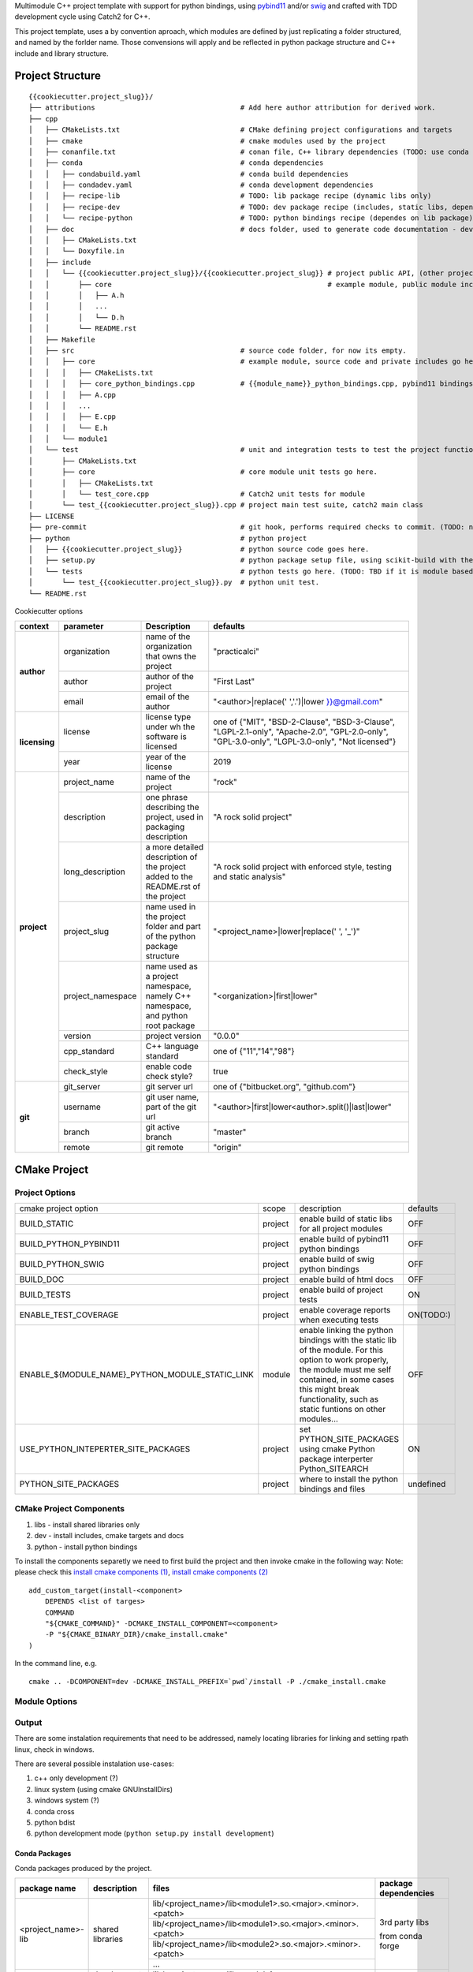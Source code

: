 

Multimodule C++ project template with support for python bindings, using pybind11_ and/or swig_ and crafted with TDD development cycle using Catch2 for C++.

This project template, uses a by convention aproach, which modules are defined by just replicating a folder structured, and named by the forlder name. 
Those convensions will apply and be reflected in python package structure and C++ include and library structure.

.. _swig: http://www.swig.org/
.. _pybind11: https://pybind11.readthedocs.io/en/stable/


Project Structure
=================


::

    {{cookiecutter.project_slug}}/
    ├── attributions                                   # Add here author attribution for derived work.
    ├── cpp
    │   ├── CMakeLists.txt                             # CMake defining project configurations and targets
    │   ├── cmake                                      # cmake modules used by the project
    │   ├── conanfile.txt                              # conan file, C++ library dependencies (TODO: use conda only)
    │   ├── conda                                      # conda dependencies
    │   │   ├── condabuild.yaml                        # conda build dependencies
    │   │   ├── condadev.yaml                          # conda development dependencies
    │   │   ├── recipe-lib                             # TODO: lib package recipe (dynamic libs only)
    │   │   ├── recipe-dev                             # TODO: dev package recipe (includes, static libs, dependes on lib package)
    │   │   └── recipe-python                          # TODO: python bindings recipe (dependes on lib package)
    │   ├── doc                                        # docs folder, used to generate code documentation - dev package
    │   │   ├── CMakeLists.txt
    │   │   └── Doxyfile.in
    │   ├── include
    │   │   └── {{cookiecutter.project_slug}}/{{cookiecutter.project_slug}} # project public API, (other project will use #include "project_name/...")
    │   │       ├── core                                                    # example module, public module includes
    │   │       │   ├── A.h
    │   │       │   ...
    │   │       │   └── D.h
    │   │       └── README.rst
    │   ├── Makefile
    │   ├── src                                        # source code folder, for now its empty.
    │   │   ├── core                                   # example module, source code and private includes go here.
    │   │   │   ├── CMakeLists.txt
    │   │   │   ├── core_python_bindings.cpp           # {{module_name}}_python_bindings.cpp, pybind11 bindings
    │   │   │   ├── A.cpp
    │   │   │   ...
    │   │   │   ├── E.cpp
    │   │   │   └── E.h
    │   │   └── module1
    │   └── test                                       # unit and integration tests to test the project functionality.
    │       ├── CMakeLists.txt
    │       ├── core                                   # core module unit tests go here.
    │       │   ├── CMakeLists.txt
    │       │   └── test_core.cpp                      # Catch2 unit tests for module
    │       └── test_{{cookiecutter.project_slug}}.cpp # project main test suite, catch2 main class
    ├── LICENSE
    ├── pre-commit                                     # git hook, performs required checks to commit. (TODO: needs to be fixed.)
    ├── python                                         # python project
    │   ├── {{cookiecutter.project_slug}}              # python source code goes here.
    │   ├── setup.py                                   # python package setup file, using scikit-build with the project CMakeFiles.txt.
    │   └── tests                                      # python tests go here. (TODO: TBD if it is module based ...)
    │       └── test_{{cookiecutter.project_slug}}.py  # python unit test.
    └── README.rst
    

Cookiecutter options

+---------------+---------------------+------------------------------------------------+----------------------------------------------------+
| context       | parameter           | Description                                    | defaults                                           |
+===============+=====================+================================================+====================================================+
|               | organization        | name of the organization that owns the project | "practicalci"                                      |
+               +---------------------+------------------------------------------------+----------------------------------------------------+
| **author**    | author              | author of the project                          | "First Last"                                       |
+               +---------------------+------------------------------------------------+----------------------------------------------------+
|               | email               | email of the author                            | "<author>|replace(' ','.')|lower }}@gmail.com"     |
+---------------+---------------------+------------------------------------------------+----------------------------------------------------+
|               |                     | license type under wh                          | one of {"MIT", "BSD-2-Clause", "BSD-3-Clause",     |
| **licensing** | license             | the software is licensed                       | "LGPL-2.1-only", "Apache-2.0", "GPL-2.0-only",     |
|               |                     |                                                | "GPL-3.0-only", "LGPL-3.0-only", "Not licensed"}   |
+               +---------------------+------------------------------------------------+----------------------------------------------------+
|               | year                | year of the license                            | 2019                                               |
+---------------+---------------------+------------------------------------------------+----------------------------------------------------+
|               | project_name        | name of the project                            | "rock"                                             |
+               +---------------------+------------------------------------------------+----------------------------------------------------+
|               | description         | one phrase describing the project,             | "A rock solid project"                             |
|               |                     | used in packaging description                  |                                                    |
+               +---------------------+------------------------------------------------+----------------------------------------------------+
|               | long_description    | a more detailed description of the project     | "A rock solid project with enforced style,         |
|               |                     | added to the README.rst of the project         | testing and static analysis"                       |
+               +---------------------+------------------------------------------------+----------------------------------------------------+
| **project**   | project_slug        | name used in the project folder and part       | "<project_name>|lower|replace(' ', '_')"           |
|               |                     | of the python package structure                |                                                    |
+               +---------------------+------------------------------------------------+----------------------------------------------------+
|               | project_namespace   | name used as a project namespace,              | "<organization>|first|lower"                       |
|               |                     | namely C++ namespace, and python root package  |                                                    |
+               +---------------------+------------------------------------------------+----------------------------------------------------+
|               | version             | project version                                | "0.0.0"                                            |
+               +---------------------+------------------------------------------------+----------------------------------------------------+
|               | cpp_standard        | C++ language standard                          | one of {"11","14","98"}                            |
+               +---------------------+------------------------------------------------+----------------------------------------------------+
|               | check_style         | enable code check style?                       | true                                               |
+---------------+---------------------+------------------------------------------------+----------------------------------------------------+
|               | git_server          | git server url                                 | one of {"bitbucket.org", "github.com"}             |
+               +---------------------+------------------------------------------------+----------------------------------------------------+
| **git**       | username            | git user name, part of the git url             | "<author>|first|lower<author>.split()|last|lower"  |
+               +---------------------+------------------------------------------------+----------------------------------------------------+
|               | branch              | git active branch                              | "master"                                           |
+               +---------------------+------------------------------------------------+----------------------------------------------------+
|               | remote              | git remote                                     | "origin"                                           |
+---------------+---------------------+------------------------------------------------+----------------------------------------------------+



CMake Project
=============

Project Options
---------------

+-------------------------------------------------+---------+-----------------------------------------------------+----------+
| cmake project option                            | scope   | description                                         | defaults |
+-------------------------------------------------+---------+-----------------------------------------------------+----------+
| BUILD_STATIC                                    | project | enable build of static libs for all project modules | OFF      |
+-------------------------------------------------+---------+-----------------------------------------------------+----------+
| BUILD_PYTHON_PYBIND11                           | project | enable build of pybind11 python bindings            | OFF      |
+-------------------------------------------------+---------+-----------------------------------------------------+----------+
| BUILD_PYTHON_SWIG                               | project | enable build of swig python bindings                | OFF      |
+-------------------------------------------------+---------+-----------------------------------------------------+----------+
| BUILD_DOC                                       | project | enable build of html docs                           | OFF      |
+-------------------------------------------------+---------+-----------------------------------------------------+----------+
| BUILD_TESTS                                     | project | enable build of project tests                       | ON       |
+-------------------------------------------------+---------+-----------------------------------------------------+----------+
| ENABLE_TEST_COVERAGE                            | project | enable coverage reports when executing tests        | ON(TODO:)|
+-------------------------------------------------+---------+-----------------------------------------------------+----------+
| ENABLE_${MODULE_NAME}_PYTHON_MODULE_STATIC_LINK | module  | enable linking the python bindings with the static  | OFF      |
|                                                 |         | lib of the module. For this option to work properly,|          |
|                                                 |         | the module must me self contained, in some cases    |          |
|                                                 |         | this might break functionality, such as static      |          |
|                                                 |         | funtions on other modules...                        |          |
+-------------------------------------------------+---------+-----------------------------------------------------+----------+
| USE_PYTHON_INTEPERTER_SITE_PACKAGES             | project | set PYTHON_SITE_PACKAGES using cmake Python package | ON       |
|                                                 |         | interperter Python_SITEARCH                         |          |
+-------------------------------------------------+---------+-----------------------------------------------------+----------+
| PYTHON_SITE_PACKAGES                            | project | where to install the python bindings and files      | undefined|
+-------------------------------------------------+---------+-----------------------------------------------------+----------+



CMake Project Components
------------------------

1. libs - install shared libraries only
2. dev  - install includes, cmake targets and docs
3. python - install python bindings


To install the components separetly we need to first build the project and then invoke cmake in the following way:
Note: please check this `install cmake components (1)`_, `install cmake components (2)`_

.. _`install cmake components (1)`: https://stackoverflow.com/questions/9190098/for-cmakes-install-command-what-can-the-component-argument-do
.. _`install cmake components (2)`: https://stackoverflow.com/questions/21852817/cmake-how-to-create-alias-for-installing-different-targets/21853784#21853784


::

    add_custom_target(install-<component>
        DEPENDS <list of targes>
        COMMAND 
        "${CMAKE_COMMAND}" -DCMAKE_INSTALL_COMPONENT=<component>
        -P "${CMAKE_BINARY_DIR}/cmake_install.cmake"
    )

In the command line, e.g.

::

    cmake .. -DCOMPONENT=dev -DCMAKE_INSTALL_PREFIX=`pwd`/install -P ./cmake_install.cmake



Module Options
--------------

Output
------

There are some instalation requirements that need to be addressed, namely locating libraries for linking and setting rpath linux, check in windows.

There are several possible instalation use-cases:

1. c++ only development (?)
2. linux system (using cmake GNUInstallDirs)
3. windows system (?)
4. conda cross
5. python bdist
6. python development mode (``python setup.py install development``)


Conda Packages
~~~~~~~~~~~~~~

Conda packages produced by the project.

+-----------------------+-------------------------------+------------------------------------------------------------+--------------------------------+
| package name          | description                   | files                                                      | package dependencies           |
+=======================+===============================+============================================================+================================+
| <project_name>-lib    | shared libraries              | lib/<project_name>/lib<module1>.so.<major>.<minor>.<patch> | 3rd party libs                 |
+                       +                               +------------------------------------------------------------+                                +
|                       |                               | lib/<project_name>/lib<module1>.so.<major>.<minor>.<patch> |                                |
+                       +                               +------------------------------------------------------------+                                +
|                       |                               | lib/<project_name>/lib<module2>.so.<major>.<minor>.<patch> | from conda forge               |
+                       +                               +------------------------------------------------------------+                                +
|                       |                               | ...                                                        |                                |
+-----------------------+-------------------------------+------------------------------------------------------------+--------------------------------+
| <project_name>-dev    | development, cmake targets,   | lib/<project_name>/lib<module1>.a                          | <project_name>-lib             |
+                       +                               +------------------------------------------------------------+                                +
|                       | include files and static libs | lib/<project_name>/lib<module2>.a                          |                                |
+                       +                               +------------------------------------------------------------+                                +
|                       |                               | ...                                                        |                                |
+                       +                               +------------------------------------------------------------+                                +
|                       |                               | lib/cmake/<project_name>/<project_name>Targets.cmake       |                                |
+                       +                               +------------------------------------------------------------+                                +
|                       |                               | lib/cmake/<project_name>/<project_name>Config.cmake        |                                |
+                       +                               +------------------------------------------------------------+                                +
|                       |                               | include/<project_name>/                                    |                                |
+-----------------------+-------------------------------+------------------------------------------------------------+--------------------------------+
| <project_name>-python | C++ python bindings           | <project_name>/<module1>.<python-sufix>.so                 | <project_name>-lib             |
+                       +                               +------------------------------------------------------------+                                +
|                       | (pybind11 or/and swig)        | <project_name>/<module2>.<python-sufix>.so                 | or none, if static compiled    |
+                       +                               +------------------------------------------------------------+                                +
|                       |                               | ...                                                        | TODO: check nuitka subpackages |
+                       +                               +------------------------------------------------------------+                                +
|                       |                               | swig generated python files ...                            |                                |
+                       +                               +------------------------------------------------------------+                                +
|                       |                               | <project_name>/pyinstaller/<project_name>.spec (TODO:)     |                                |
+                       +                               +------------------------------------------------------------+                                +
|                       |                               | <project_name>/pyinstaller/hooks (TODO:)                   |                                |
+-----------------------+-------------------------------+------------------------------------------------------------+--------------------------------+

Development
~~~~~~~~~~~

TODO: Need to define a structure for build in linux dues to the RPATH, in windows dunno yet.


opencv from pypi has the following structure:

https://files.pythonhosted.org/packages/37/49/874d119948a5a084a7ebe98308214098ef3471d76ab74200f9800efeef15/opencv_python-4.0.0.21-cp36-cp36m-manylinux1_x86_64.whl

* cv2/.lib/ - .so files
* cv2/data/ - data files
* cv2/cv2.cpython-36m-x86_64-linux-gnu.so # single so file. (might require multi package)

torch from pypi
https://files.pythonhosted.org/packages/31/ca/dd2c64f8ab5e7985c4af6e62da933849293906edcdb70dac679c93477733/torch-1.0.1.post2-cp36-cp36m-manylinux1_x86_64.whl

* torch/lib - .so files
* torch/lib/include - c and cuda header files (.cuh)
* torch/_C.cpython-36m-x86_64-linux-gnu.so - C++ bindings, link with packaged libs


General checks for the build.

1. prevent **in source build tree**, allow for the execution of tests and checks.

Requirements
````````````

Set of requirements to support TDD development cycle.


1. C++ tests

  1.1. execute all tests, exporting gcov (coverage) results.

  1.2. execute and filter tests based on tags, such:

    1.2.1. ``[perf]``  - performance related tests ?
    
    1.2.2. ``[mem]``   - memory memory related tests ?
    
    1.2.3. ``[func1]`` - functionality 1 ...

  1.3. execute tests under valgrind, to check for memory issues.

2. test python integration

  2.1 execute tests under valgrind, to check for memory issues.
  
  2.1 execute performance tests, with time outputs.
  


Additional Checks
`````````````````

These checks, are available unde one target, and are to be executed in pre commit conditions or in the CI,
not necessary in TDD fast development cycle.

1. Memory checks - valgrind
2. clang-tidy
3. clang-format


References
==========

* swig_
* pybind11_
* `pyinstaller specs`_

.. _`pyinstaller specs`: https://pythonhosted.org/PyInstaller/spec-files.html